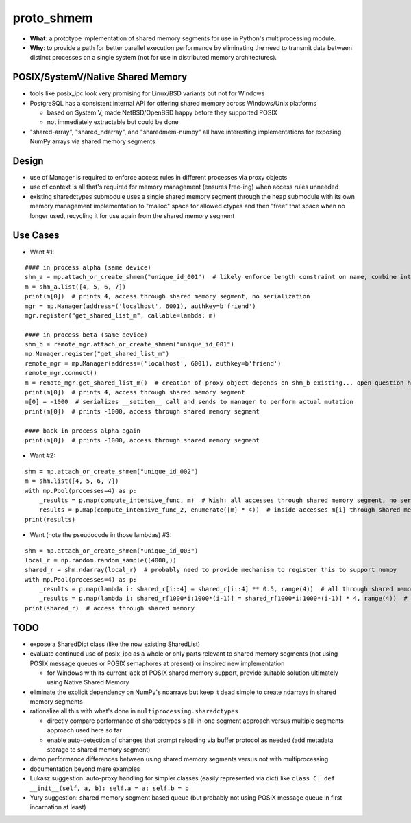proto_shmem
===========
* **What**: a prototype implementation of shared memory segments for use in Python's multiprocessing module.
* **Why**: to provide a path for better parallel execution performance by eliminating the need to transmit data between distinct processes on a single system (not for use in distributed memory architectures).


POSIX/SystemV/Native Shared Memory
----------------------------------
* tools like posix_ipc look very promising for Linux/BSD variants but not for Windows
* PostgreSQL has a consistent internal API for offering shared memory across Windows/Unix platforms

  * based on System V, made NetBSD/OpenBSD happy before they supported POSIX
  * not immediately extractable but could be done

* "shared-array", "shared_ndarray", and "sharedmem-numpy" all have interesting implementations for exposing NumPy arrays via shared memory segments

Design
------
* use of Manager is required to enforce access rules in different processes via proxy objects
* use of context is all that's required for memory management (ensures free-ing) when access rules unneeded

* existing sharedctypes submodule uses a single shared memory segment through the heap submodule with its own memory management implementation to "malloc" space for allowed ctypes and then "free" that space when no longer used, recycling it for use again from the shared memory segment

Use Cases
---------
* Want #1:
::

    #### in process alpha (same device)
    shm_a = mp.attach_or_create_shmem("unique_id_001")  # likely enforce length constraint on name, combine into __init__ args
    m = shm_a.list([4, 5, 6, 7])
    print(m[0])  # prints 4, access through shared memory segment, no serialization
    mgr = mp.Manager(address=('localhost', 6001), authkey=b'friend')
    mgr.register("get_shared_list_m", callable=lambda: m)

    #### in process beta (same device)
    shm_b = remote_mgr.attach_or_create_shmem("unique_id_001")
    mp.Manager.register("get_shared_list_m")
    remote_mgr = mp.Manager(address=('localhost', 6001), authkey=b'friend')
    remote_mgr.connect()
    m = remote_mgr.get_shared_list_m()  # creation of proxy object depends on shm_b existing... open question how to hook
    print(m[0])  # prints 4, access through shared memory segment
    m[0] = -1000  # serializes __setitem__ call and sends to manager to perform actual mutation
    print(m[0])  # prints -1000, access through shared memory segment

    #### back in process alpha again
    print(m[0])  # prints -1000, access through shared memory segment

* Want #2:
::

    shm = mp.attach_or_create_shmem("unique_id_002")
    m = shm.list([4, 5, 6, 7])
    with mp.Pool(processes=4) as p:
        _results = p.map(compute_intensive_func, m)  # Wish: all accesses through shared memory segment, no serialization
        results = p.map(compute_intensive_func_2, enumerate([m] * 4))  # inside accesses m[i] through shared memory segment
    print(results)

* Want (note the pseudocode in those lambdas) #3:
::

    shm = mp.attach_or_create_shmem("unique_id_003")
    local_r = np.random.random_sample((4000,))
    shared_r = shm.ndarray(local_r)  # probably need to provide mechanism to register this to support numpy
    with mp.Pool(processes=4) as p:
        _results = p.map(lambda i: shared_r[i::4] = shared_r[i::4] ** 0.5, range(4))  # all through shared memory
        _results = p.map(lambda i: shared_r[1000*i:1000*(i-1)] = shared_r[1000*i:1000*(i-1)] * 4, range(4))  # all shared memory
    print(shared_r)  # access through shared memory

TODO
----
* expose a SharedDict class (like the now existing SharedList)
* evaluate continued use of posix_ipc as a whole or only parts relevant to shared memory segments (not using POSIX message queues or POSIX semaphores at present) or inspired new implementation

  * for Windows with its current lack of POSIX shared memory support, provide suitable solution ultimately using Native Shared Memory

* eliminate the explicit dependency on NumPy's ndarrays but keep it dead simple to create ndarrays in shared memory segments
* rationalize all this with what's done in ``multiprocessing.sharedctypes``

  * directly compare performance of sharedctypes's all-in-one segment approach versus multiple segments approach used here so far
  * enable auto-detection of changes that prompt reloading via buffer protocol as needed (add metadata storage to shared memory segment)

* demo performance differences between using shared memory segments versus not with multiprocessing
* documentation beyond mere examples
* Lukasz suggestion: auto-proxy handling for simpler classes (easily represented via dict) like ``class C: def __init__(self, a, b): self.a = a; self.b = b``
* Yury suggestion: shared memory segment based queue (but probably not using POSIX message queue in first incarnation at least)


